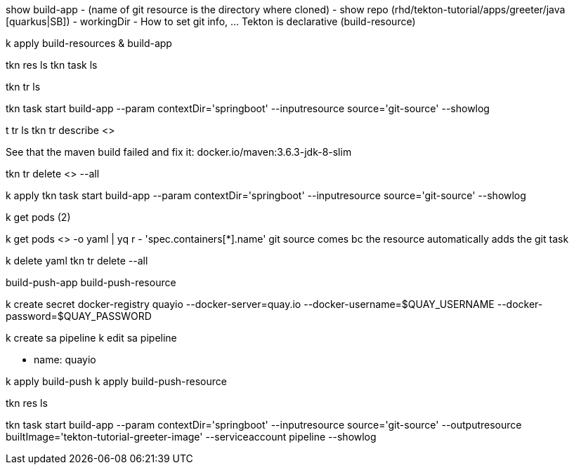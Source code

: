 show build-app 
    - (name of git resource is the directory where cloned)
    - show repo (rhd/tekton-tutorial/apps/greeter/java [quarkus|SB])
    - workingDir
    - How to set git info, ... Tekton is declarative (build-resource)

k apply build-resources & build-app

tkn res ls
tkn task ls  

// triggers
tkn tr ls

tkn task start build-app --param contextDir='springboot' --inputresource source='git-source' --showlog

t tr ls
tkn tr describe <> 

See that the maven build failed and fix it: docker.io/maven:3.6.3-jdk-8-slim

tkn tr delete <> --all

k apply 
tkn task start build-app --param contextDir='springboot' --inputresource source='git-source' --showlog

k get pods (2)

k get pods <> -o yaml | yq r - 'spec.containers[*].name'
git source comes bc the resource automatically adds the git task

// build container

k delete yaml
tkn tr delete --all

[show]

build-push-app
build-push-resource

k create secret docker-registry quayio --docker-server=quay.io --docker-username=$QUAY_USERNAME --docker-password=$QUAY_PASSWORD

k create sa pipeline
k edit sa pipeline

- name: quayio

k apply build-push
k apply build-push-resource

tkn res ls

tkn task start build-app --param contextDir='springboot' --inputresource source='git-source' --outputresource builtImage='tekton-tutorial-greeter-image' --serviceaccount pipeline --showlog

